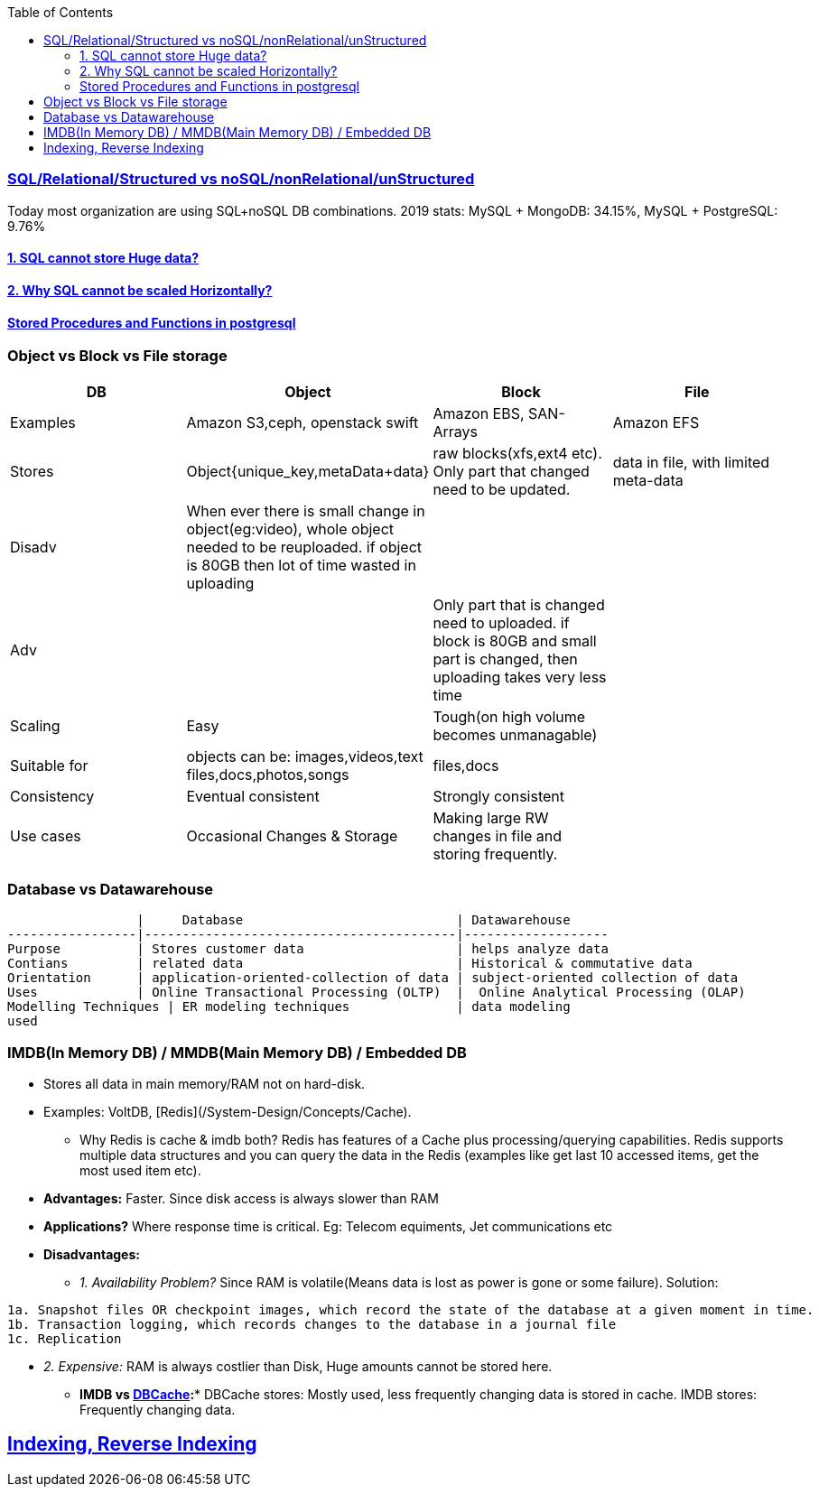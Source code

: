 :toc:
:toclevels: 6

=== link:https://code-with-amitk.github.io/System_Design/Concepts/Databases/SQL_vs_NoSQL.html[SQL/Relational/Structured vs noSQL/nonRelational/unStructured]
Today most organization are using SQL+noSQL DB combinations. 2019 stats:   MySQL + MongoDB: 34.15%,  MySQL + PostgreSQL: 9.76%

==== link:https://code-with-amitk.github.io/System_Design/Concepts/Databases/SQL/SQL_Issues.html[1. SQL cannot store Huge data?]
==== link:https://code-with-amitk.github.io/System_Design/Concepts/Databases/SQL/SQL_Issues.html[2. Why SQL cannot be scaled Horizontally?]
==== link:https://code-with-amitk.github.io/System_Design/Concepts/Databases/[Stored Procedures and Functions in postgresql]

=== Object vs Block vs File storage

|===
|DB | Object | Block | File

|Examples | Amazon S3,ceph, openstack swift    | Amazon EBS, SAN-Arrays   |  Amazon EFS 
|Stores |Object{unique_key,metaData+data}| raw blocks(xfs,ext4 etc). Only part that changed need to be updated. | data in file, with limited meta-data 
|Disadv|When ever there is small change in object(eg:video), whole object needed to be reuploaded. if object is 80GB then lot of time wasted in uploading||
|Adv||Only part that is changed need to uploaded. if block is 80GB and small part is changed, then uploading takes very less time|
|Scaling | Easy | Tough(on high volume becomes unmanagable) | 
|Suitable for |objects can be: images,videos,text files,docs,photos,songs |files,docs | 
|Consistency | Eventual consistent | Strongly consistent| 
|Use cases |Occasional Changes & Storage|Making large RW changes in file and storing frequently.| 
|===


=== Database vs Datawarehouse
```c
                 |     Database                            | Datawarehouse
-----------------|-----------------------------------------|-------------------
Purpose          | Stores customer data                    | helps analyze data
Contians         | related data                            | Historical & commutative data
Orientation      | application-oriented-collection of data | subject-oriented collection of data
Uses             | Online Transactional Processing (OLTP)  |  Online Analytical Processing (OLAP)
Modelling Techniques | ER modeling techniques              | data modeling
used 
```

=== IMDB(In Memory DB) / MMDB(Main Memory DB) / Embedded DB
* Stores all data in main memory/RAM not on hard-disk. 
* Examples: VoltDB, [Redis](/System-Design/Concepts/Cache).
** Why Redis is cache & imdb both? Redis has features of a Cache plus processing/querying capabilities. Redis supports multiple data structures and you can query the data in the Redis (examples like get last 10 accessed items, get the most used item etc).
* *Advantages:* Faster. Since disk access is always slower than RAM
* *Applications?* Where response time is critical. Eg: Telecom equiments, Jet communications etc
* *Disadvantages:* 
** _1. Availability Problem?_ Since RAM is volatile(Means data is lost as power is gone or some failure). Solution:
```c
1a. Snapshot files OR checkpoint images, which record the state of the database at a given moment in time.
1b. Transaction logging, which records changes to the database in a journal file
1c. Replication
```
** _2. Expensive:_ RAM is always costlier than Disk, Huge amounts cannot be stored here.
* *IMDB vs link:/System-Design/Concepts/Cache[DBCache]:** DBCache stores: Mostly used, less frequently changing data is stored in cache. IMDB stores: Frequently changing data.

== link:https://code-with-amitk.github.io/System_Design/Concepts/Databases/Indexing/[Indexing, Reverse Indexing]
